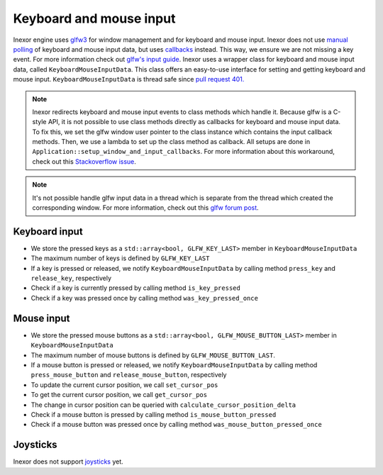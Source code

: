 Keyboard and mouse input
========================

Inexor engine uses `glfw3 <https://www.glfw.org/>`__ for window management and for keyboard and mouse input. Inexor does not use `manual polling <https://www.glfw.org/docs/3.3/group__input.html#ga67ddd1b7dcbbaff03e4a76c0ea67103a>`__ of keyboard and mouse input data, but uses `callbacks <https://www.glfw.org/docs/3.3/input_guide.html#input_keyboard>`__ instead. This way, we ensure we are not missing a key event. For more information check out `glfw's input guide <https://www.glfw.org/docs/3.3/input_guide.html>`__. Inexor uses a wrapper class for keyboard and mouse input data, called ``KeyboardMouseInputData``. This class offers an easy-to-use interface for setting and getting keyboard and mouse input. ``KeyboardMouseInputData`` is thread safe since `pull request 401. <https://github.com/inexorgame/vulkan-renderer/pull/401>`__

.. note::

    Inexor redirects keyboard and mouse input events to class methods which handle it. Because glfw is a C-style API, it is not possible to use class methods directly as callbacks for keyboard and mouse input data. To fix this, we set the glfw window user pointer to the class instance which contains the input callback methods. Then, we use a lambda to set up the class method as callback. All setups are done in ``Application::setup_window_and_input_callbacks``. For more information about this workaround, check out this `Stackoverflow issue <https://stackoverflow.com/questions/7676971/pointing-to-a-function-that-is-a-class-member-glfw-setkeycallback>`__.

.. note::

    It's not possible handle glfw input data in a thread which is separate from the thread which created the corresponding window. For more information, check out this `glfw forum post <https://discourse.glfw.org/t/multithreading-glfw/573>`__.

Keyboard input
--------------

* We store the pressed keys as a ``std::array<bool, GLFW_KEY_LAST>`` member in ``KeyboardMouseInputData``
* The maximum number of keys is defined by ``GLFW_KEY_LAST``
* If a key is pressed or released, we notify ``KeyboardMouseInputData`` by calling method ``press_key`` and ``release_key``, respectively
* Check if a key is currently pressed by calling method ``is_key_pressed``
* Check if a key was pressed once by calling method ``was_key_pressed_once``

Mouse input
-----------

* We store the pressed mouse buttons as a ``std::array<bool, GLFW_MOUSE_BUTTON_LAST>`` member in ``KeyboardMouseInputData``
* The maximum number of mouse buttons is defined by ``GLFW_MOUSE_BUTTON_LAST``.
* If a mouse button is pressed or released, we notify ``KeyboardMouseInputData`` by calling method ``press_mouse_button`` and ``release_mouse_button``, respectively
* To update the current cursor position, we call ``set_cursor_pos``
* To get the current cursor position, we call ``get_cursor_pos``
* The change in cursor position can be queried with ``calculate_cursor_position_delta``
* Check if a mouse button is pressed by calling method ``is_mouse_button_pressed``
* Check if a mouse button was pressed once by calling method ``was_mouse_button_pressed_once``

Joysticks
---------

Inexor does not support `joysticks <https://www.glfw.org/docs/3.3/input_guide.html#joystick>`__ yet.
